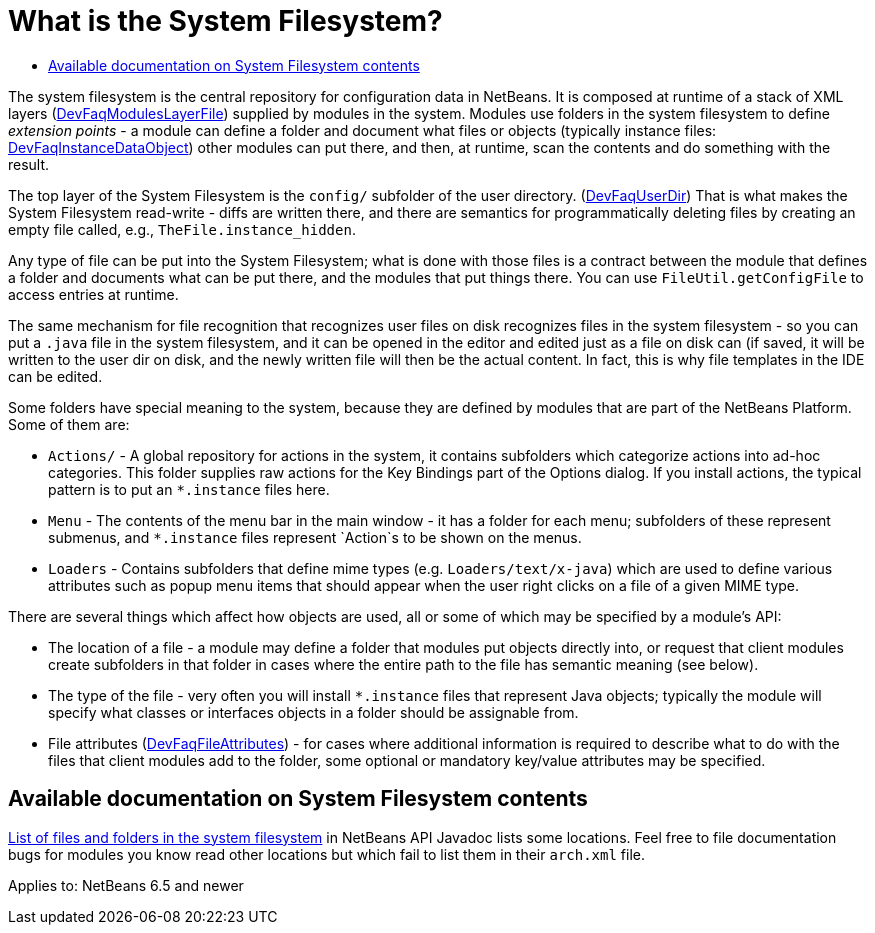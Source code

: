 // 
//     Licensed to the Apache Software Foundation (ASF) under one
//     or more contributor license agreements.  See the NOTICE file
//     distributed with this work for additional information
//     regarding copyright ownership.  The ASF licenses this file
//     to you under the Apache License, Version 2.0 (the
//     "License"); you may not use this file except in compliance
//     with the License.  You may obtain a copy of the License at
// 
//       http://www.apache.org/licenses/LICENSE-2.0
// 
//     Unless required by applicable law or agreed to in writing,
//     software distributed under the License is distributed on an
//     "AS IS" BASIS, WITHOUT WARRANTIES OR CONDITIONS OF ANY
//     KIND, either express or implied.  See the License for the
//     specific language governing permissions and limitations
//     under the License.
//

= What is the System Filesystem?
:page-layout: wikidev
:jbake-tags: wiki, devfaq, needsreview
:jbake-status: published
:keywords: Apache NetBeans wiki DevFaqSystemFilesystem
:description: Apache NetBeans wiki DevFaqSystemFilesystem
:toc: left
:toc-title:
:syntax: true
:wikidevsection: _configuration_how_modules_install_things
:position: 5


The system filesystem is the central repository for configuration data in NetBeans.
It is composed at runtime of a stack of XML layers (xref:./DevFaqModulesLayerFile.adoc[DevFaqModulesLayerFile])
supplied by modules in the system.
Modules use folders in the system filesystem to define _extension points_ -
a module can define a folder and document what files or objects
(typically instance files: xref:./DevFaqInstanceDataObject.adoc[DevFaqInstanceDataObject])
other modules can put there, and then, at runtime, scan the
contents and do something with the result.

The top layer of the System Filesystem is the `config/` subfolder of the user directory.
(xref:./DevFaqUserDir.adoc[DevFaqUserDir])
That is what makes the System Filesystem read-write -
diffs are written there,
and there are semantics for programmatically deleting files
by creating an empty file called, e.g., `TheFile.instance_hidden`.

Any type of file can be put into the System Filesystem;
what is done with those files is a contract between the module that defines a folder
and documents what can be put there, and the modules that put things there.
You can use `FileUtil.getConfigFile` to access entries at runtime.

The same mechanism for file recognition that recognizes user files on disk
recognizes files in the system filesystem -
so you can put a `.java` file in the system filesystem,
and it can be opened in the editor and edited just as a file on disk can
(if saved, it will be written to the user dir on disk,
and the newly written file will then be the actual content.
In fact, this is why file templates in the IDE can be edited.

Some folders have special meaning to the system,
because they are defined by modules that are part of the NetBeans Platform.
Some of them are:

* `Actions/` - A global repository for actions in the system, it contains subfolders which categorize actions into ad-hoc categories.  This folder supplies raw actions for the Key Bindings part of the Options dialog. If you install actions, the typical pattern is to put an `*.instance` files here.
* `Menu` - The contents of the menu bar in the main window - it has a folder for each menu;  subfolders of these represent submenus, and `*.instance` files represent `Action`s to be shown on the menus.
* `Loaders` - Contains subfolders that define mime types (e.g. `Loaders/text/x-java`) which are used to define various attributes such as popup menu items that should appear when the user right clicks on a file of a given MIME type.

There are several things which affect how objects are used, all or some of which may be specified by a module's API:

* The location of a file - a module may define a folder that modules put objects directly into, or request that client modules create subfolders in that folder in cases where the entire path to the file has semantic meaning (see below).
* The type of the file - very often you will install `*.instance` files that represent Java objects; typically the module will specify what classes or interfaces objects in a folder should be assignable from.
* File attributes (xref:./DevFaqFileAttributes.adoc[DevFaqFileAttributes]) - for cases where additional information is required to describe what to do with the files that client modules add to the folder, some optional or mandatory key/value attributes may be specified.

== Available documentation on System Filesystem contents

link:https://bits.netbeans.org/dev/javadoc/layers.html[List of files and folders in the system filesystem]
in NetBeans API Javadoc lists some locations.
Feel free to file documentation bugs for modules you know read other locations
but which fail to list them in their `arch.xml` file.


Applies to: NetBeans 6.5 and newer
////
== Apache Migration Information

The content in this page was kindly donated by Oracle Corp. to the
Apache Software Foundation.

This page was exported from link:http://wiki.netbeans.org/DevFaqSystemFilesystem[http://wiki.netbeans.org/DevFaqSystemFilesystem] , 
that was last modified by NetBeans user Jglick 
on 2009-12-03T13:51:54Z.


*NOTE:* This document was automatically converted to the AsciiDoc format on 2018-02-07, and needs to be reviewed.
////